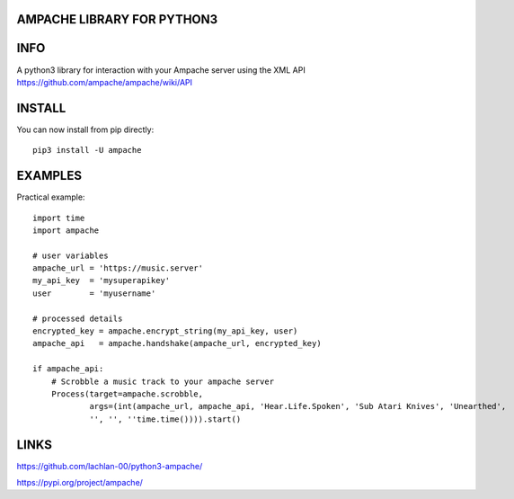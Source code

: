 AMPACHE LIBRARY FOR PYTHON3
===========================

INFO
====

A python3 library for interaction with your Ampache server using the XML API
https://github.com/ampache/ampache/wiki/API 

INSTALL
=======

You can now install from pip directly::

    pip3 install -U ampache

EXAMPLES
========

Practical example::

    import time
    import ampache

    # user variables
    ampache_url = 'https://music.server'
    my_api_key  = 'mysuperapikey'
    user        = 'myusername'

    # processed details
    encrypted_key = ampache.encrypt_string(my_api_key, user)
    ampache_api   = ampache.handshake(ampache_url, encrypted_key)

    if ampache_api:
        # Scrobble a music track to your ampache server
        Process(target=ampache.scrobble,
                args=(int(ampache_url, ampache_api, 'Hear.Life.Spoken', 'Sub Atari Knives', 'Unearthed',
                '', '', ''time.time()))).start()

LINKS
=====

`<https://github.com/lachlan-00/python3-ampache/>`_

`<https://pypi.org/project/ampache/>`_
